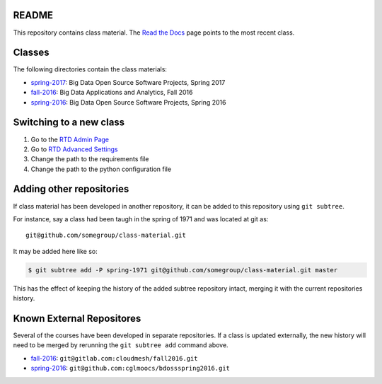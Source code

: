 ========
 README
========

This repository contains class material.
The `Read the Docs`_ page points to the most recent class.


=========
 Classes
=========

The following directories contain the class materials:

- `spring-2017`_: Big Data Open Source Software Projects, Spring 2017
- `fall-2016`_: Big Data Applications and Analytics, Fall 2016
- `spring-2016`_: Big Data Open Source Software Projects, Spring 2016

==========================
 Switching to a new class
==========================

#. Go to the `RTD Admin Page`_
#. Go to `RTD Advanced Settings`_
#. Change the path to the requirements file
#. Change the path to the python configuration file

===========================
 Adding other repositories
===========================


If class material has been developed in another repository, it can be
added to this repository using ``git subtree``.

For instance, say a class had been taugh in the spring of 1971 and was
located at git as::

  git@github.com/somegroup/class-material.git

It may be added here like so:

.. code-block:: sh

   $ git subtree add -P spring-1971 git@github.com/somegroup/class-material.git master


This has the effect of keeping the history of the added subtree
repository intact, merging it with the current repositories history.


============================
 Known External Repositores
============================

Several of the courses have been developed in separate
repositories. If a class is updated externally, the new history will
need to be merged by rerunning the ``git subtree add`` command above.

- `fall-2016`_: ``git@gitlab.com:cloudmesh/fall2016.git``
- `spring-2016`_: ``git@github.com:cglmoocs/bdossspring2016.git``



.. ................................................................  links




.. _spring-2017: ./spring-2017
.. _fall-2016: ./fall-2016
.. _spring-2016: ./spring-2016

.. _Read the Docs: http://cloudmesh-classes.readthedocs.io/en/latest/
.. _RTD Admin Page: https://readthedocs.org/dashboard/cloudmesh-classes/edit/
.. _RTD Advanced Settings: https://readthedocs.org/dashboard/cloudmesh-classes/advanced/
